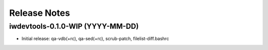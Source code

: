 Release Notes
=============

iwdevtools-0.1.0-WIP (YYYY-MM-DD)
---------------------------------

- Initial release: qa-vdb(+rc), qa-sed(+rc), scrub-patch, filelist-diff.bashrc
